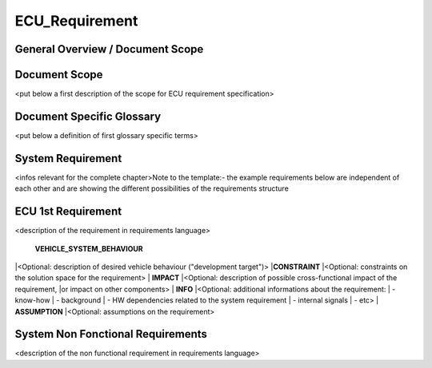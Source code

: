 ===============
ECU_Requirement
===============

General Overview / Document Scope
*********************************

Document Scope
**************

.. sw_req::
   :id: 629016
   :artifact_type: Information

<put below a first description of the scope for ECU requirement
specification>

Document Specific Glossary
**************************

.. sw_req::
   :id: 629013
   :artifact_type: Information

<put below a definition of first glossary specific terms>

System Requirement
******************

.. sw_req::
   :id: 629017
   :artifact_type: Information

<infos relevant for the complete chapter>Note to the template:- the
example requirements below are independent of each other and are showing
the different possibilities of the requirements structure

ECU 1st Requirement
*******************

.. sw_req::
   :status: NEW/CHANGED
   :id: 629015
   :safety_level: ASIL A
   :artifact_type: MO_FUNC_REQ
   :crq: RQONE03587423

<description of the requirement in requirements language>

 **VEHICLE_SYSTEM_BEHAVIOUR**
|<Optional: description of desired vehicle behaviour ("development
target")>
|**CONSTRAINT**
|<Optional: constraints on the solution space for the requirement>
| **IMPACT**
|<Optional: description of possible cross-functional impact of the
requirement,
|or impact on other components>
| **INFO**
|<Optional: additional informations about the requirement:
| - know-how
| - background
| - HW dependencies related to the system requirement
| - internal signals
| - etc>
| **ASSUMPTION**
|<Optional: assumptions on the requirement>



.. verify::

   Test Environment: Test Bench/Lab-car with hardware setup  Success
   Criteria: Verify whether the signal value is correct or not


System Non Fonctional Requirements
**********************************

.. sw_req::
   :status: NEW/CHANGED
   :id: 629014
   :safety_level: ASIL B
   :artifact_type: MO_NON_FUNC_REQ
   :crq: RQONE03587423

<description of the non functional requirement in requirements language>



.. verify::

   Non Func Test Environment: Test Bench/Lab-car with hardware setup
   Success Criteria: Verify whether the signal value is correct or not


